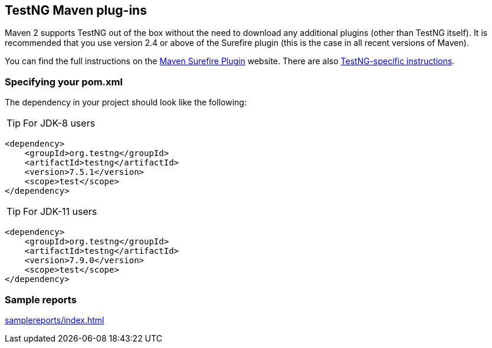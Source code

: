 == TestNG Maven plug-ins

Maven 2 supports TestNG out of the box without the need to download any additional plugins (other than TestNG itself). It is recommended that you use version 2.4 or above of the Surefire plugin (this is the case in all recent versions of Maven).

You can find the full instructions on the https://maven.apache.org/plugins/maven-surefire-plugin/[Maven Surefire Plugin] website. There are also https://maven.apache.org/plugins/maven-surefire-plugin/examples/testng.html[TestNG-specific instructions].

=== Specifying your pom.xml
The dependency in your project should look like the following:

TIP: For JDK-8 users

[source, xml]

----
<dependency>
    <groupId>org.testng</groupId>
    <artifactId>testng</artifactId>
    <version>7.5.1</version>
    <scope>test</scope>
</dependency>
----

TIP: For JDK-11 users

[source, xml]

----
<dependency>
    <groupId>org.testng</groupId>
    <artifactId>testng</artifactId>
    <version>7.9.0</version>
    <scope>test</scope>
</dependency>
----

=== Sample reports

link:samplereports/index.html[]